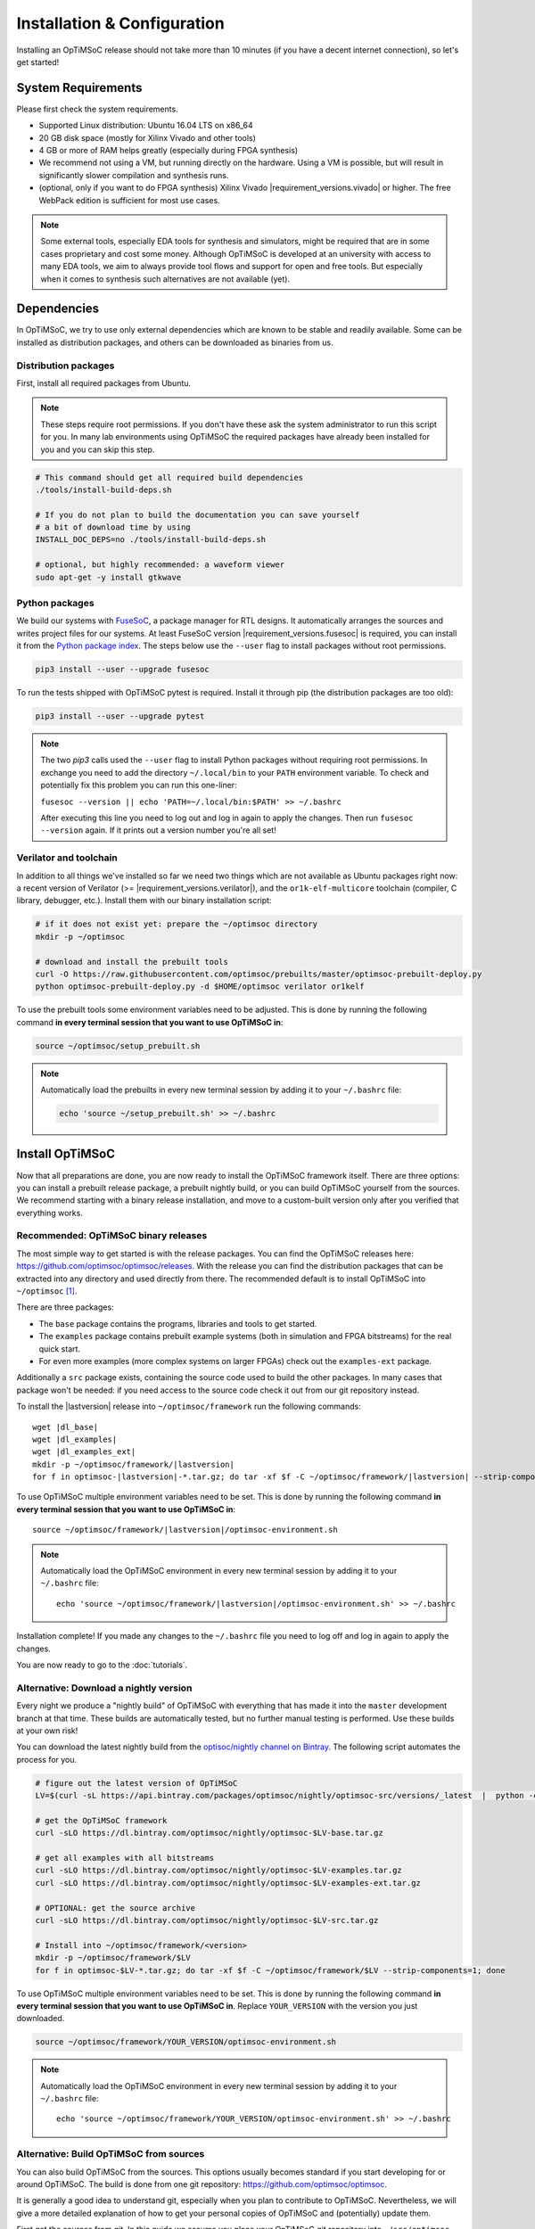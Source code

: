****************************
Installation & Configuration
****************************

Installing an OpTiMSoC release should not take more than 10 minutes (if you have a decent internet connection), so let's get started!

System Requirements
===================

Please first check the system requirements.

- Supported Linux distribution: Ubuntu 16.04 LTS on x86_64
- 20 GB disk space (mostly for Xilinx Vivado and other tools)
- 4 GB or more of RAM helps greatly (especially during FPGA synthesis)
- We recommend not using a VM, but running directly on the hardware.
  Using a VM is possible, but will result in significantly slower compilation and synthesis runs.
- (optional, only if you want to do FPGA synthesis) Xilinx Vivado |requirement_versions.vivado| or higher.
  The free WebPack edition is sufficient for most use cases.

.. note:: Some external tools, especially EDA tools for synthesis and simulators, might be required that are in some cases proprietary and cost some money.
   Although OpTiMSoC is developed at an university with access to many EDA tools, we aim to always provide tool flows and support for open and free tools.
   But especially when it comes to synthesis such alternatives are not available (yet).

Dependencies
============

In OpTiMSoC, we try to use only external dependencies which are known to be stable and readily available.
Some can be installed as distribution packages, and others can be downloaded as binaries from us.

Distribution packages
---------------------

First, install all required packages from Ubuntu.

.. note::

   These steps require root permissions.
   If you don't have these ask the system administrator to run this script for you.
   In many lab environments using OpTiMSoC the required packages have already been installed for you and you can skip this step.

.. code:: sh

   # This command should get all required build dependencies
   ./tools/install-build-deps.sh

   # If you do not plan to build the documentation you can save yourself
   # a bit of download time by using
   INSTALL_DOC_DEPS=no ./tools/install-build-deps.sh

   # optional, but highly recommended: a waveform viewer
   sudo apt-get -y install gtkwave

Python packages
---------------

We build our systems with `FuseSoC <https://github.com/olofk/fusesoc>`_, a package manager for RTL designs.
It automatically arranges the sources and writes project files for our systems.
At least FuseSoC version |requirement_versions.fusesoc| is required, you can install it from the `Python package index <https://pypi.org/project/fusesoc/>`_.
The steps below use the ``--user`` flag to install packages without root permissions.

.. code:: sh

   pip3 install --user --upgrade fusesoc

To run the tests shipped with OpTiMSoC pytest is required.
Install it through pip (the distribution packages are too old):

.. code:: sh

   pip3 install --user --upgrade pytest

.. note::

   The two `pip3` calls used the ``--user`` flag to install Python packages without requiring root permissions.
   In exchange you need to add the directory ``~/.local/bin`` to your ``PATH`` environment variable.
   To check and potentially fix this problem you can run this one-liner:

   ``fusesoc --version || echo 'PATH=~/.local/bin:$PATH' >> ~/.bashrc``

   After executing this line you need to log out and log in again to apply the changes.
   Then run ``fusesoc --version`` again. If it prints out a version number you're all set!

Verilator and toolchain
-----------------------

In addition to all things we've installed so far we need two things which are not available as Ubuntu packages right now:
a recent version of Verilator (>= |requirement_versions.verilator|), and the ``or1k-elf-multicore`` toolchain (compiler, C library, debugger, etc.).
Install them with our binary installation script:

.. code:: sh

   # if it does not exist yet: prepare the ~/optimsoc directory
   mkdir -p ~/optimsoc

   # download and install the prebuilt tools
   curl -O https://raw.githubusercontent.com/optimsoc/prebuilts/master/optimsoc-prebuilt-deploy.py
   python optimsoc-prebuilt-deploy.py -d $HOME/optimsoc verilator or1kelf

To use the prebuilt tools some environment variables need to be adjusted.
This is done by running the following command **in every terminal session that you want to use OpTiMSoC in**:

.. code:: sh

   source ~/optimsoc/setup_prebuilt.sh

.. note::

   Automatically load the prebuilts in every new terminal session by adding it to your ``~/.bashrc`` file:

   .. code:: sh

      echo 'source ~/setup_prebuilt.sh' >> ~/.bashrc

Install OpTiMSoC
================

Now that all preparations are done, you are now ready to install the OpTiMSoC framework itself.
There are three options: you can install a prebuilt release package, a prebuilt nightly build, or you can build OpTiMSoC yourself from the sources.
We recommend starting with a binary release installation, and move to a custom-built version only after you verified that everything works.

Recommended: OpTiMSoC binary releases
-------------------------------------

The most simple way to get started is with the release packages.
You can find the OpTiMSoC releases here: https://github.com/optimsoc/optimsoc/releases.
With the release you can find the distribution packages that can be extracted into any directory and used directly from there.
The recommended default is to install OpTiMSoC into ``~/optimsoc`` [1]_.

There are three packages:

- The ``base`` package contains the programs, libraries and tools to get started.
- The ``examples`` package contains prebuilt example systems (both in simulation and FPGA bitstreams) for the real quick start.
- For even more examples (more complex systems on larger FPGAs) check out the ``examples-ext`` package.

Additionally a ``src`` package exists, containing the source code used to build the other packages.
In many cases that package won't be needed: if you need access to the source code check it out from our git repository instead.

.. ifconfig:: lastversion != version

   .. warning::

      This documentation was generated for a development version and you cannot download prebuilt packages for it.
      Some parts of this documentation will vary from the release documentation and examples not work anymore.
      Please refer to the documentation matching the last release that you can find here: https://www.optimsoc.org/docs.

To install the |lastversion| release into ``~/optimsoc/framework`` run the following commands:

.. parsed-literal::

   wget |dl_base|
   wget |dl_examples|
   wget |dl_examples_ext|
   mkdir -p ~/optimsoc/framework/|lastversion|
   for f in optimsoc-|lastversion|-\*.tar.gz; do tar -xf $f -C ~/optimsoc/framework/|lastversion| --strip-components=1; done

To use OpTiMSoC multiple environment variables need to be set.
This is done by running the following command **in every terminal session that you want to use OpTiMSoC in**:

.. parsed-literal::

   source ~/optimsoc/framework/|lastversion|/optimsoc-environment.sh

.. note:: Automatically load the OpTiMSoC environment in every new
   terminal session by adding it to your ``~/.bashrc`` file:

   .. parsed-literal::

      echo 'source ~/optimsoc/framework/|lastversion|/optimsoc-environment.sh' >> ~/.bashrc

Installation complete!
If you made any changes to the ``~/.bashrc`` file you need to log off and log in again to apply the changes.

You are now ready to go to the :doc:`tutorials`.


Alternative: Download a nightly version
---------------------------------------

Every night we produce a "nightly build" of OpTiMSoC with everything that has made it into the ``master`` development branch at that time.
These builds are automatically tested, but no further manual testing is performed.
Use these builds at your own risk!

You can download the latest nightly build from the `optisoc/nightly channel on Bintray <https://bintray.com/optimsoc/nightly/>`_.
The following script automates the process for you.

.. code:: sh

   # figure out the latest version of OpTiMSoC
   LV=$(curl -sL https://api.bintray.com/packages/optimsoc/nightly/optimsoc-src/versions/_latest  |  python -c 'import sys, json; print json.load(sys.stdin)["name"]')

   # get the OpTiMSoC framework
   curl -sLO https://dl.bintray.com/optimsoc/nightly/optimsoc-$LV-base.tar.gz

   # get all examples with all bitstreams
   curl -sLO https://dl.bintray.com/optimsoc/nightly/optimsoc-$LV-examples.tar.gz
   curl -sLO https://dl.bintray.com/optimsoc/nightly/optimsoc-$LV-examples-ext.tar.gz

   # OPTIONAL: get the source archive
   curl -sLO https://dl.bintray.com/optimsoc/nightly/optimsoc-$LV-src.tar.gz

   # Install into ~/optimsoc/framework/<version>
   mkdir -p ~/optimsoc/framework/$LV
   for f in optimsoc-$LV-*.tar.gz; do tar -xf $f -C ~/optimsoc/framework/$LV --strip-components=1; done


To use OpTiMSoC multiple environment variables need to be set.
This is done by running the following command **in every terminal session that you want to use OpTiMSoC in**.
Replace ``YOUR_VERSION`` with the version you just downloaded.

.. code:: sh

   source ~/optimsoc/framework/YOUR_VERSION/optimsoc-environment.sh

.. note:: Automatically load the OpTiMSoC environment in every new
   terminal session by adding it to your ``~/.bashrc`` file:

   .. parsed-literal::

      echo 'source ~/optimsoc/framework/YOUR_VERSION/optimsoc-environment.sh' >> ~/.bashrc


Alternative: Build OpTiMSoC from sources
----------------------------------------

You can also build OpTiMSoC from the sources.
This options usually becomes standard if you start developing for or around OpTiMSoC.
The build is done from one git repository: https://github.com/optimsoc/optimsoc.

It is generally a good idea to understand git, especially when you plan to contribute to OpTiMSoC.
Nevertheless, we will give a more detailed explanation of how to get your personal copies of OpTiMSoC and (potentially) update them.

First get the sources from git.
In this guide we assume you place your OpTiMSoC git repository into ``~/src/optimsoc``.
We refer to this directory as ``$OPTIMSOC_SRC`` in this guide.
You can of course choose any location, just remember to use the correct path in the subsequent steps!

.. parsed-literal::

   mkdir -p ~/src
   cd ~/src

   git clone https://github.com/optimsoc/optimsoc.git
   cd optimsoc

Now you're ready to build OpTiMSoC.

OpTiMSoC contains a Makefile which controls the whole build process.
Building is as simple as calling (inside the top-level source directory that you just got from git)

.. code:: sh

   make

By default this also builds the documentation, the Verilator examples and the FPGA bitstreams (which requires Xilinx Vivado to be working).
You can disable some features by passing variables to the ``Makefile``:

.. code:: sh

   # only build Verilator examples, but no bitstreams and no docs
   make BUILD_EXAMPLES=yes BUILD_EXAMPLES_FPGA=no BUILD_DOCS=no

If you need even more fine-grained control over the build process, call the build script ``tools/build.py`` directly.

Running ``tools/build.py --help`` will give you a list of all available options.

After the build process, all build artifacts are located in ``objdir/dist``.
You can either use OpTiMSoC directly from there (good during development), or copy it to a more suitable installation location in ``~/optimsoc/framework/VERSION`` by running

.. code:: sh

   make install

You can also modify the target directory using environment variables passed to ``make``.

- Use ``INSTALL_PREFIX`` to change the installation prefix from ``~/optimsoc/framework`` to something else.
  The installation will then go into ``INSTALL_PREFIX/VERSION``.
- Use ``INSTALL_TARGET`` to fully override the installation path.
  The installation will then go exactly into this directory.

.. code:: sh

   # use INSTALL_PREFIX to install into /opt/optimsoc (e.g. for shared installations)
   make install INSTALL_PREFIX=/opt/optimsoc

   # full control for special cases: use INSTALL_TARGET
   # to install into ~/optimsoc-testversion
   make install INSTALL_TARGET=~/optimsoc-testversion

Independent of which directory you chose, to use OpTiMSoC multiple environment variables need to be set.
This is done by running the following command **in every terminal session that you want to use OpTiMSoC in**:

.. code:: sh

   source YOUR_INSTALLATION_DIR/optimsoc-environment.sh

See the binary installation description above for information on how to make this change permanent.

OpTiMSoC is now ready to be used and you can continue with the :doc:`tutorials`.


.. [1] The tilde symbol (``~``) is a `shortcut for your home directory <https://en.wikipedia.org/wiki/Tilde#Directories_and_URLs>`_, e.g. ``/home/miriam``.
